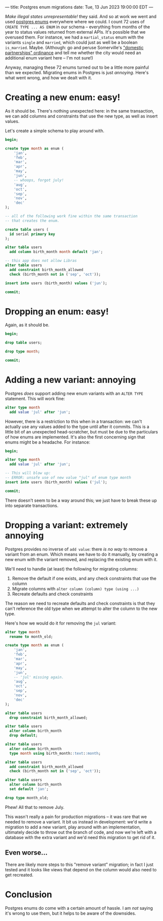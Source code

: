 ---
title: Postgres enum migrations
date: Tue, 13 Jun 2023 19:00:00 EDT
---

/Make illegal states unrepresentable!/ they said. And so at work we
went and used [[https://www.postgresql.org/docs/current/datatype-enum.html][postgres enums]] everywhere where we could. I count 72
uses of =CREATE TYPE ... AS ENUM= in our schema -- everything from
months of the year to status values returned from external APIs. It's
possible that we overused them. For instance, we had a
=martial_status= enum with the variants =single= and =married=, which
could just as well be a boolean =is_married=. Maybe. (Although: go and
peruse Somerville's [[https://library.municode.com/ma/somerville/codes/code_of_ordinances?nodeId=PTIICOOR_CH2AD_ARTIXDOPA]["domestic partnerships" ordinance]] and tell me
whether the city would need an additional enum variant here -- I'm not
sure!)

Anyway, managing these 72 enums turned out to be a little more painful
than we expected. Migrating enums in Postgres is just
/annoying/. Here's what went wrong, and how we dealt with it.

* Creating a new enum: easy!

As it should be. There's nothing unexpected here: in the same
transaction, we can add columns and constraints that use the new type,
as well as insert values.

Let's create a simple schema to play around with.

#+begin_src sql
begin;

create type month as enum (
    'jan',
    'feb',
    'mar',
    'apr',
    'may',
    'jun',
    -- whoops, forgot july!
    'aug',
    'oct',
    'sep',
    'nov',
    'dec'    
);

-- all of the following work fine within the same transaction
-- that creates the enum.

create table users (
  id serial primary key
);

alter table users
  add column birth_month month default 'jan';

-- this app does not allow Libras
alter table users
  add constraint birth_month_allowed
  check (birth_month not in ('sep', 'oct'));

insert into users (birth_month) values ('jun');

commit;
#+end_src

* Dropping an enum: easy!

Again, as it should be.

#+begin_src sql
begin;

drop table users;

drop type month;

commit;
#+end_src

* Adding a new variant: annoying

Postgres /does/ support adding new enum variants with an =ALTER TYPE=
statement. This will work fine:

#+begin_src sql
alter type month
  add value 'jul' after 'jun';
#+end_src

However, there is a restriction to this when in a transaction: we
can't actually use any values added to the type until after it
commits. This is a little bit of an unexpected head-scratcher, but
must be due to the particulars of how enums are implemented. It's also
the first concerning sign that enums might be a headache. For
instance:

#+begin_src sql
begin;

alter type month
  add value 'jul' after 'jun';

-- This will blow up:
-- ERROR: unsafe use of new value "jul" of enum type month
insert into users (birth_month) values ('jul');
  
commit;
#+end_src

There doesn't seem to be a way around this; we just have to break
these up into separate transactions.

* Dropping a variant: extremely annoying

Postgres provides no inverse of =add value=: there /is no way/ to
remove a variant from an enum. Which means we have to do it manually,
by creating a new enum with the variant removed, and replacing the
existing enum with it.

We'll need to handle (at least) the following for migrating columns:

1. Remove the default if one exists, and any check constraints that
   use the column
2. Migrate columns with =alter column (column) type (using ...)=
3. Recreate defaults and check constraints

The reason we need to recreate defaults and check constraints is that
they can't reference the old type when we attempt to alter the
column to the new type.

Here's how we would do it for removing the =jul= variant:

#+begin_src sql
alter type month
  rename to month_old;

create type month as enum (
    'jan',
    'feb',
    'mar',
    'apr',
    'may',
    'jun',
    -- 'jul' missing again.
    'aug',
    'oct',
    'sep',
    'nov',
    'dec'
);

alter table users
  drop constraint birth_month_allowed;

alter table users
  alter column birth_month
  drop default;

alter table users
  alter column birth_month
  type month using birth_month::text::month;

alter table users
  add constraint birth_month_allowed
  check (birth_month not in ('sep', 'oct'));

alter table users
  alter column birth_month
  set default 'jan';

drop type month_old;
#+end_src

Phew! All that to remove July.

This wasn't really a pain for production migrations -- it was rare
that we needed to remove a variant. It bit us instead in development:
we'd write a migration to add a new variant, play around with an
implementation, ultimately decide to throw out the branch of code, and
now we're left with a database with the extra variant and we'd need
this migration to get rid of it.

** Even worse...

There are likely more steps to this "remove variant" migration; in
fact I just tested and it looks like views that depend on the column
would also need to get recreated.

* Conclusion

Postgres enums do come with a certain amount of hassle. I am /not/
saying it's wrong to use them, but it helps to be aware of the
downsides.
